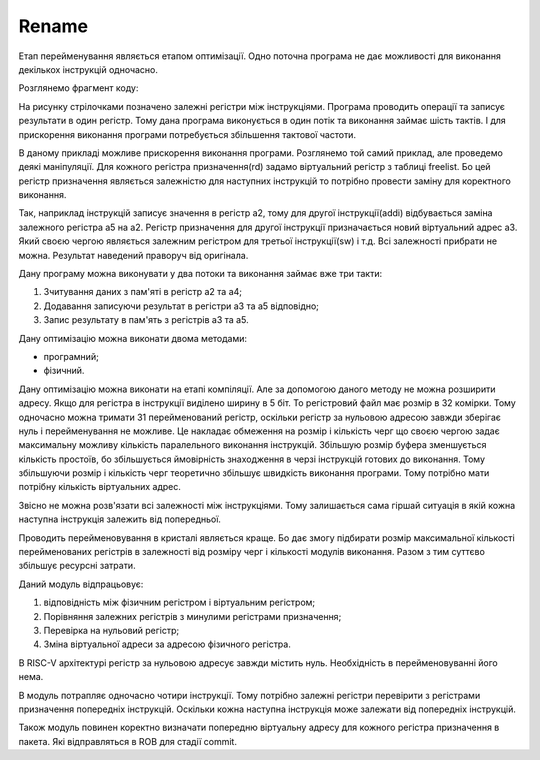 Rename
======

Етап перейменування являється етапом оптимізації.
Одно поточна програма не дає можливості для виконання декількох
інструкцій одночасно.

Розглянемо фрагмент коду:

.. image:: ../img/rename_example.png
   :width: 800
   :align: center

На рисунку стрілочками позначено залежні регістри між інструкціями.
Програма проводить операції та записує результати в один регістр.
Тому дана програма виконується в один потік та виконання займає шість тактів.
І для прискорення виконання програми потребується збільшення тактової частоти.

В даному прикладі можливе прискорення виконання програми.
Розглянемо той самий приклад, але проведемо деякі маніпуляції.
Для кожного регістра призначення(rd) задамо віртуальний регістр
з таблиці freelist.
Бо цей регістр призначення являється залежністю для наступних інструкцій
то потрібно провести заміну для коректного виконання.

Так, наприклад інструкцій записує значення в регістр a2, тому для другої
інструкції(addi) відбувається заміна залежного регістра a5 на a2.
Регістр призначення для другої інструкції призначається новий віртуальний
адрес a3. Який своєю чергою являється залежним регістром для третьої
інструкції(sw) і т.д. Всі залежності прибрати не можна.
Результат наведений праворуч від оригінала.

Дану програму можна виконувати у два потоки та виконання займає вже три такти:

1. Зчитування даних з пам'яті в регістр a2 та a4;
2. Додавання записуючи результат в регістри a3 та a5 відповідно;
3. Запис результату в пам'ять з регістрів a3 та a5.

Дану оптимізацію можна виконати двома методами:

- програмний;
- фізичний.

Дану оптимізацію можна виконати на етапі компіляції.
Але за допомогою даного методу не можна розширити адресу.
Якщо для регістра в інструкції виділено ширину в 5 біт.
То регістровий файл має розмір в 32 комірки.
Тому одночасно можна тримати 31 перейменований регістр,
оскільки регістр за нульовою адресою завжди зберігає нуль
і перейменування не можливе.
Це накладає обмеження на розмір і кількість черг що своєю чергою
задає максимальну можливу кількість паралельного виконання інструкцій.
Збільшую розмір буфера зменшується кількість простоїв, бо збільшується
ймовірність знаходження в черзі інструкцій готових до виконання.
Тому збільшуючи розмір і кількість черг теоретично збільшує швидкість
виконання програми. Тому потрібно мати потрібну кількість віртуальних адрес.

Звісно не можна розв'язати всі залежності між інструкціями.
Тому залишається сама гіршай ситуація в якій кожна наступна
інструкція залежить від попередньої.

Проводить перейменовування в кристалі являється краще.
Бо дає змогу підбирати розмір максимальної кількості перейменованих
регістрів в залежності від розміру черг і кількості модулів виконання.
Разом з тим суттєво збільшує ресурсні затрати.

.. image:: ../img/rename.png
   :width: 800
   :align: center

Даний модуль відпрацьовує:

1. відповідність між фізичним регістром і віртуальним регістром;
2. Порівняння залежних регістрів з минулими регістрами призначення;
3. Перевірка на нульовий регістр;
4. Зміна віртуальної адреси за адресою фізичного регістра.

В RISC-V архітектурі регістр за нульовою адресує завжди містить нуль.
Необхідність в перейменовуванні його нема.

В модуль потрапляє одночасно чотири інструкції.
Тому потрібно залежні регістри перевірити з регістрами призначення попередніх
інструкцій.
Оскільки кожна наступна інструкція може залежати від попередніх інструкцій.

Також модуль повинен коректно визначати попередню віртуальну адресу
для кожного регістра призначення в пакета. Які відправляться в ROB для стадії
commit.
